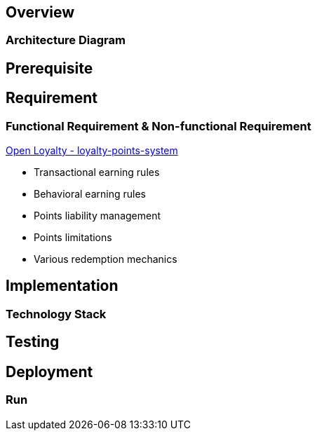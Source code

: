 == Overview

=== Architecture Diagram

== Prerequisite

== Requirement

=== Functional Requirement & Non-functional Requirement

https://www.openloyalty.io/product/loyalty-points-system[Open Loyalty - loyalty-points-system]

* Transactional earning rules
* Behavioral earning rules
* Points liability management
* Points limitations
* Various redemption mechanics



== Implementation

=== Technology Stack

== Testing

== Deployment

=== Run

